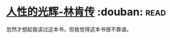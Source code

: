 * [[https://book.douban.com/subject/1022604/][人性的光辉-林肯传]]    :douban::read:
忽然才想起我读过这本书，但我觉得这本书很不靠谱。

